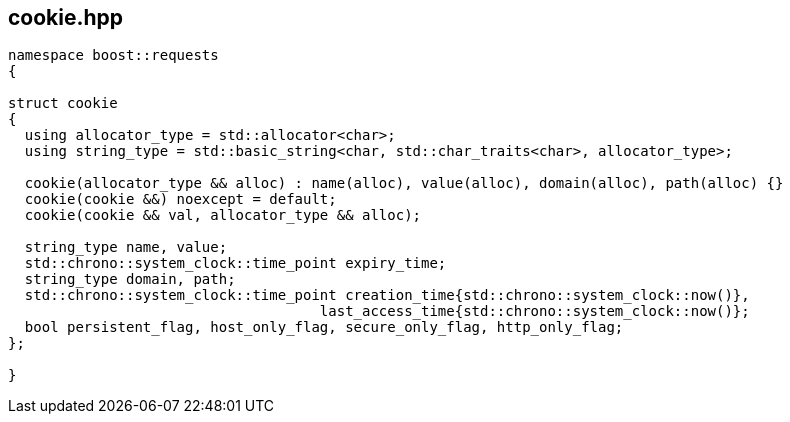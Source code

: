 ## cookie.hpp
[#cookie]

[source, cpp]
----
namespace boost::requests
{

struct cookie
{
  using allocator_type = std::allocator<char>;
  using string_type = std::basic_string<char, std::char_traits<char>, allocator_type>;

  cookie(allocator_type && alloc) : name(alloc), value(alloc), domain(alloc), path(alloc) {}
  cookie(cookie &&) noexcept = default;
  cookie(cookie && val, allocator_type && alloc);

  string_type name, value;
  std::chrono::system_clock::time_point expiry_time;
  string_type domain, path;
  std::chrono::system_clock::time_point creation_time{std::chrono::system_clock::now()},
                                     last_access_time{std::chrono::system_clock::now()};
  bool persistent_flag, host_only_flag, secure_only_flag, http_only_flag;
};

}
----